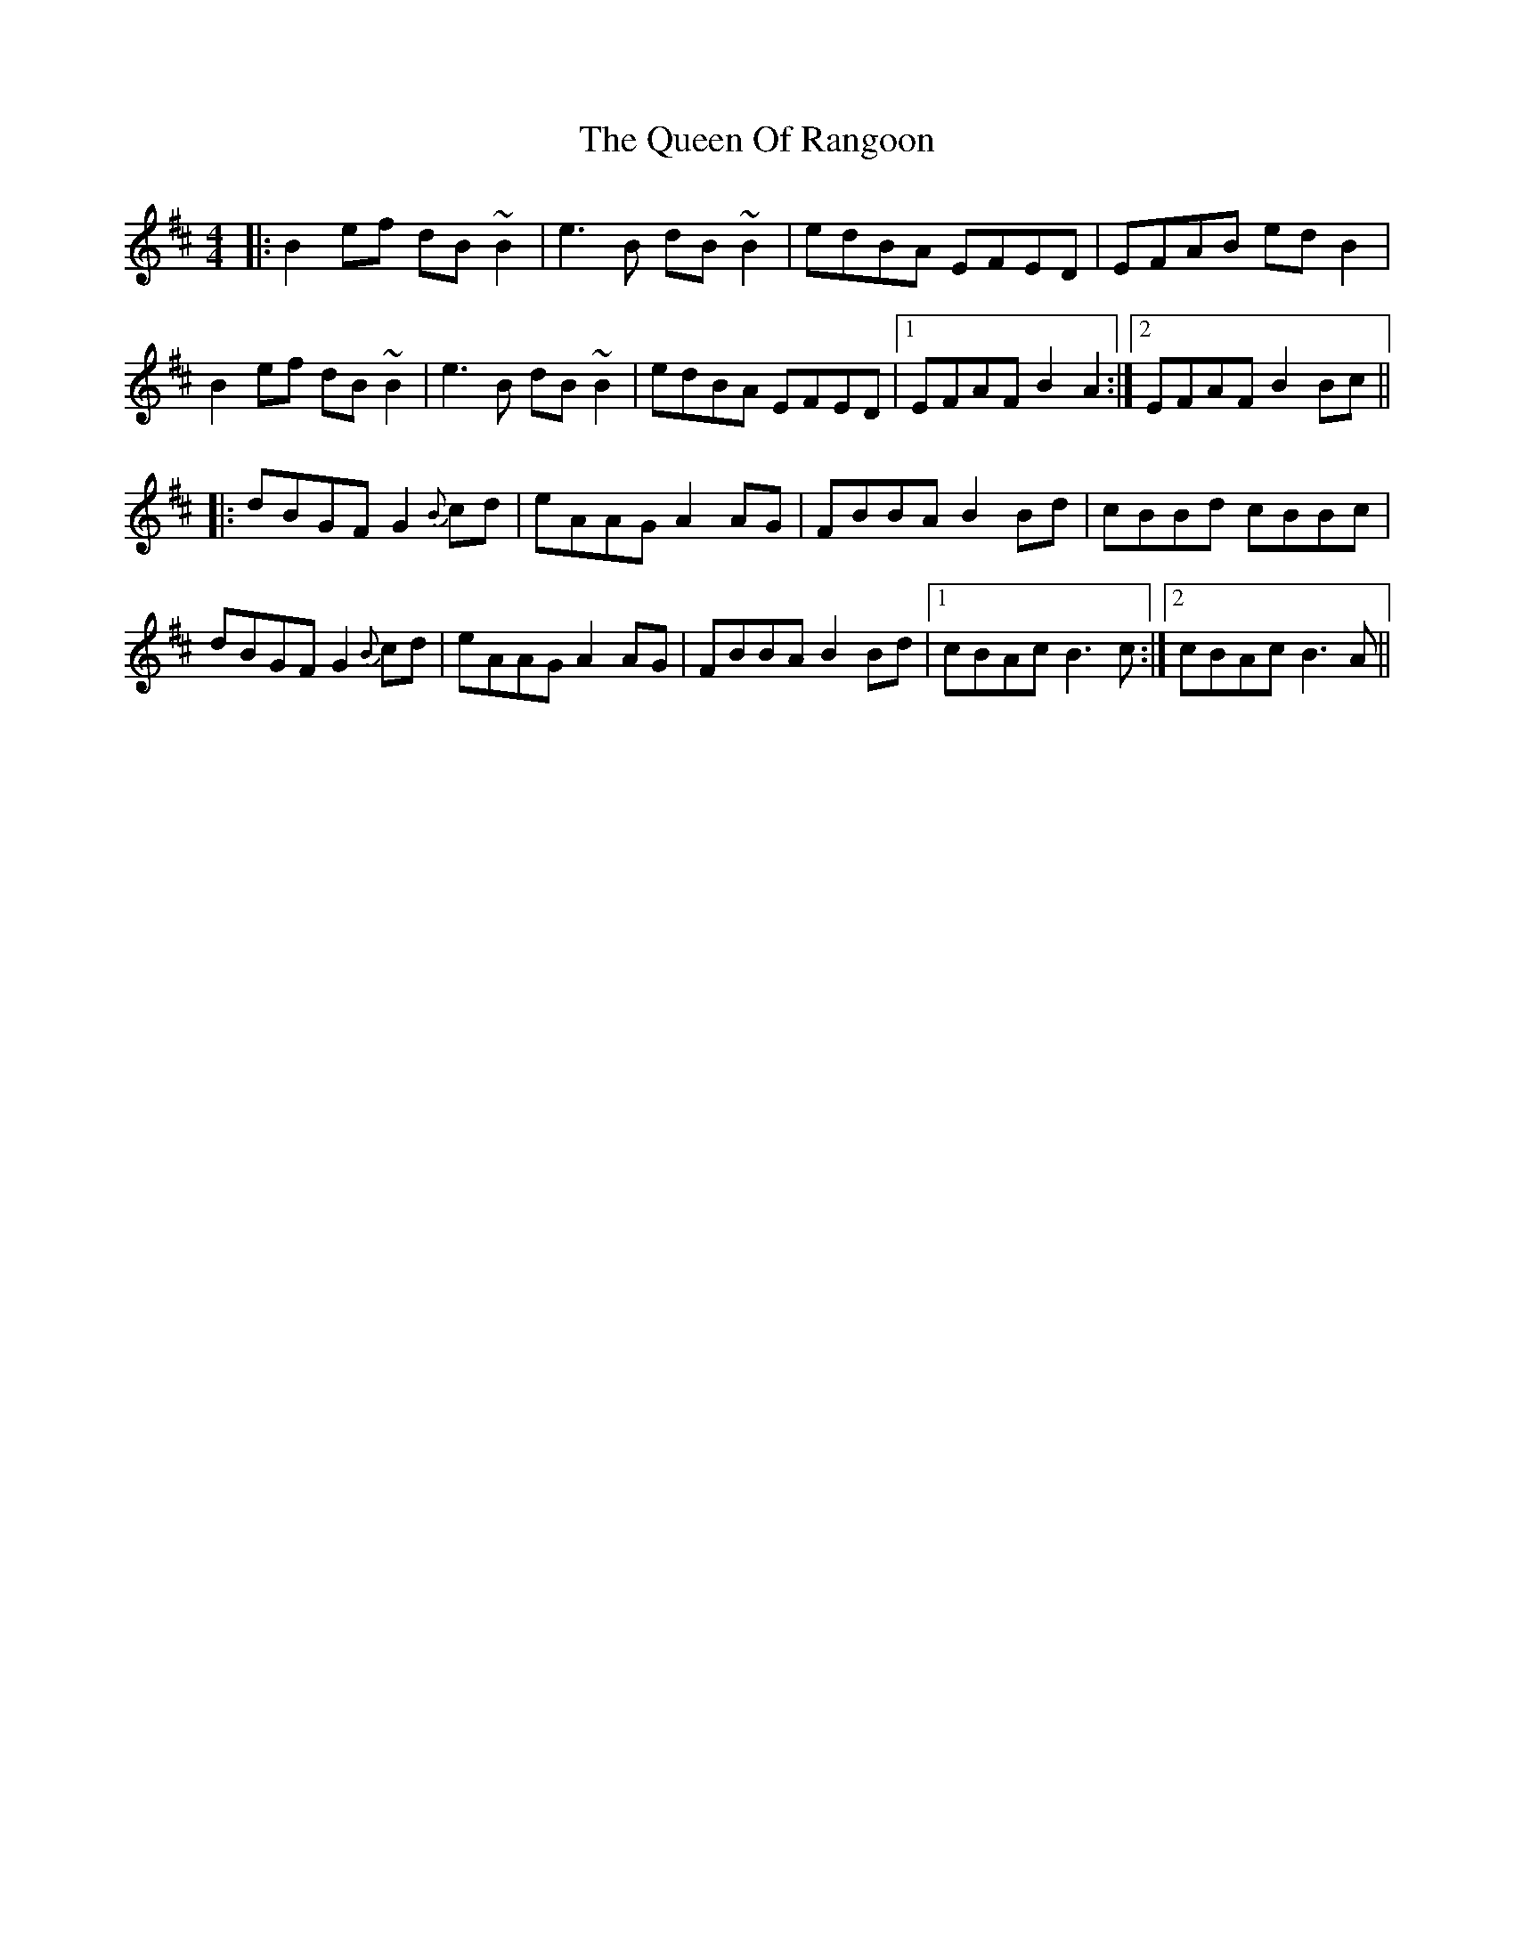 X: 33352
T: Queen Of Rangoon, The
R: reel
M: 4/4
K: Bminor
|:B2 ef dB~B2|e3B dB~B2|edBA EFED|EFAB edB2|
B2 ef dB~B2|e3B dB~B2|edBA EFED|1 EFAF B2A2:|2 EFAF B2Bc||
|:dBGFG2{B}cd|eAAGA2AG|FBBAB2Bd|cBBd cBBc|
dBGFG2{B}cd|eAAGA2AG|FBBAB2Bd|1 cBAc B3c:|2 cBAc B3A||

